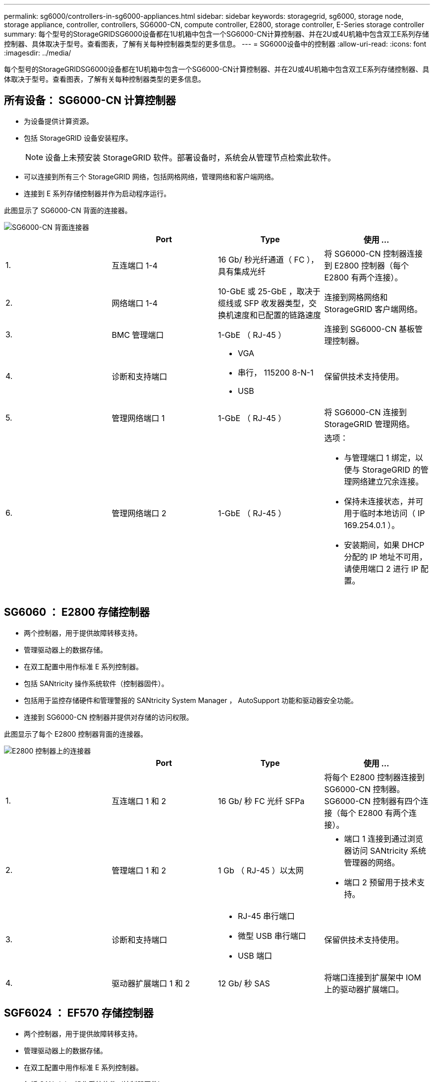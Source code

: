 ---
permalink: sg6000/controllers-in-sg6000-appliances.html 
sidebar: sidebar 
keywords: storagegrid, sg6000, storage node, storage appliance, controller, controllers, SG6000-CN, compute controller, E2800, storage controller, E-Series storage controller 
summary: 每个型号的StorageGRIDSG6000设备都在1U机箱中包含一个SG6000-CN计算控制器、并在2U或4U机箱中包含双工E系列存储控制器、具体取决于型号。查看图表，了解有关每种控制器类型的更多信息。 
---
= SG6000设备中的控制器
:allow-uri-read: 
:icons: font
:imagesdir: ../media/


[role="lead"]
每个型号的StorageGRIDSG6000设备都在1U机箱中包含一个SG6000-CN计算控制器、并在2U或4U机箱中包含双工E系列存储控制器、具体取决于型号。查看图表，了解有关每种控制器类型的更多信息。



== 所有设备： SG6000-CN 计算控制器

* 为设备提供计算资源。
* 包括 StorageGRID 设备安装程序。
+

NOTE: 设备上未预安装 StorageGRID 软件。部署设备时，系统会从管理节点检索此软件。

* 可以连接到所有三个 StorageGRID 网络，包括网格网络，管理网络和客户端网络。
* 连接到 E 系列存储控制器并作为启动程序运行。


此图显示了 SG6000-CN 背面的连接器。

image::../media/sg6000_cn_rear_connectors.gif[SG6000-CN 背面连接器]

|===
|  | Port | Type | 使用 ... 


 a| 
1.
 a| 
互连端口 1-4
 a| 
16 Gb/ 秒光纤通道（ FC ），具有集成光纤
 a| 
将 SG6000-CN 控制器连接到 E2800 控制器（每个 E2800 有两个连接）。



 a| 
2.
 a| 
网络端口 1-4
 a| 
10-GbE 或 25-GbE ，取决于缆线或 SFP 收发器类型，交换机速度和已配置的链路速度
 a| 
连接到网格网络和 StorageGRID 客户端网络。



 a| 
3.
 a| 
BMC 管理端口
 a| 
1-GbE （ RJ-45 ）
 a| 
连接到 SG6000-CN 基板管理控制器。



 a| 
4.
 a| 
诊断和支持端口
 a| 
* VGA
* 串行， 115200 8-N-1
* USB

 a| 
保留供技术支持使用。



 a| 
5.
 a| 
管理网络端口 1
 a| 
1-GbE （ RJ-45 ）
 a| 
将 SG6000-CN 连接到 StorageGRID 管理网络。



 a| 
6.
 a| 
管理网络端口 2
 a| 
1-GbE （ RJ-45 ）
 a| 
选项：

* 与管理端口 1 绑定，以便与 StorageGRID 的管理网络建立冗余连接。
* 保持未连接状态，并可用于临时本地访问（ IP 169.254.0.1 ）。
* 安装期间，如果 DHCP 分配的 IP 地址不可用，请使用端口 2 进行 IP 配置。


|===


== SG6060 ： E2800 存储控制器

* 两个控制器，用于提供故障转移支持。
* 管理驱动器上的数据存储。
* 在双工配置中用作标准 E 系列控制器。
* 包括 SANtricity 操作系统软件（控制器固件）。
* 包括用于监控存储硬件和管理警报的 SANtricity System Manager ， AutoSupport 功能和驱动器安全功能。
* 连接到 SG6000-CN 控制器并提供对存储的访问权限。


此图显示了每个 E2800 控制器背面的连接器。

image::../media/e2800_controller_with_callouts.gif[E2800 控制器上的连接器]

|===
|  | Port | Type | 使用 ... 


 a| 
1.
 a| 
互连端口 1 和 2
 a| 
16 Gb/ 秒 FC 光纤 SFPa
| 将每个 E2800 控制器连接到 SG6000-CN 控制器。SG6000-CN 控制器有四个连接（每个 E2800 有两个连接）。 


 a| 
2.
 a| 
管理端口 1 和 2
 a| 
1 Gb （ RJ-45 ）以太网
 a| 
* 端口 1 连接到通过浏览器访问 SANtricity 系统管理器的网络。
* 端口 2 预留用于技术支持。




 a| 
3.
 a| 
诊断和支持端口
 a| 
* RJ-45 串行端口
* 微型 USB 串行端口
* USB 端口

 a| 
保留供技术支持使用。



 a| 
4.
 a| 
驱动器扩展端口 1 和 2
 a| 
12 Gb/ 秒 SAS
 a| 
将端口连接到扩展架中 IOM 上的驱动器扩展端口。

|===


== SGF6024 ： EF570 存储控制器

* 两个控制器，用于提供故障转移支持。
* 管理驱动器上的数据存储。
* 在双工配置中用作标准 E 系列控制器。
* 包括 SANtricity 操作系统软件（控制器固件）。
* 包括用于监控存储硬件和管理警报的 SANtricity System Manager ， AutoSupport 功能和驱动器安全功能。
* 连接到 SG6000-CN 控制器并提供对闪存存储的访问权限。


此图显示了每个 EF570 控制器背面的连接器。

image::../media/ef570_rear_connectors.gif[EF570 背面连接器]

|===
|  | Port | Type | 使用 ... 


 a| 
1.
 a| 
互连端口 1 和 2
 a| 
16 Gb/ 秒 FC 光纤 SFPa
| 将每个 EF570 控制器连接到 SG6000-CN 控制器。SG6000-CN 控制器有四个连接（每个 EF570 有两个连接）。 


 a| 
2.
 a| 
诊断和支持端口
 a| 
* RJ-45 串行端口
* 微型 USB 串行端口
* USB 端口

 a| 
保留供技术支持使用。



 a| 
3.
 a| 
驱动器扩展端口
 a| 
12 Gb/ 秒 SAS
 a| 
未使用。SGF6024 设备不支持扩展驱动器架。



 a| 
4.
 a| 
管理端口 1 和 2
 a| 
1 Gb （ RJ-45 ）以太网
 a| 
* 端口 1 连接到通过浏览器访问 SANtricity 系统管理器的网络。
* 端口 2 预留用于技术支持。


|===


== SG6060 ：用于可选扩展架的输入 / 输出模块

扩展架包含两个输入 / 输出模块（ IOM ），这些模块连接到存储控制器或其他扩展架。

image::../media/iom_connectors.gif[IOM 背面]

|===
|  | Port | Type | 使用 ... 


 a| 
1.
 a| 
驱动器扩展端口 1-4
 a| 
12 Gb/ 秒 SAS
 a| 
将每个端口连接到存储控制器或其他扩展架（如果有）。

|===